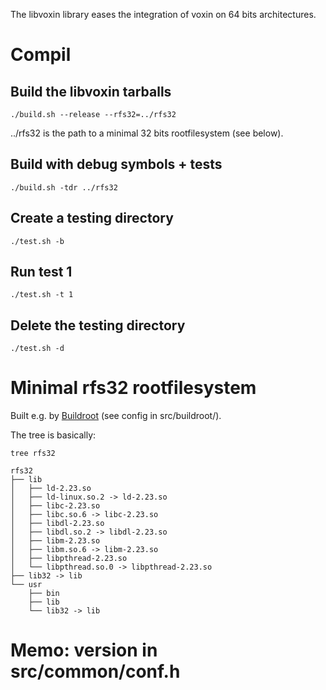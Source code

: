 
The libvoxin library eases the integration of voxin on 64 bits architectures.


* Compil
** Build the libvoxin tarballs
#+BEGIN_SRC shell
./build.sh --release --rfs32=../rfs32
#+END_SRC

../rfs32 is the path to a minimal 32 bits rootfilesystem (see below).

** Build with debug symbols + tests
#+BEGIN_SRC shell
./build.sh -tdr ../rfs32
#+END_SRC

** Create a testing directory
#+BEGIN_SRC shell
./test.sh -b
#+END_SRC

** Run test 1
#+BEGIN_SRC shell
./test.sh -t 1
#+END_SRC

** Delete the testing directory
#+BEGIN_SRC shell
./test.sh -d
#+END_SRC

* Minimal rfs32 rootfilesystem

Built e.g. by [[https://buildroot.org][Buildroot]] (see config in src/buildroot/).

The tree is basically:

#+BEGIN_SRC shell
tree rfs32

rfs32
├── lib
│   ├── ld-2.23.so
│   ├── ld-linux.so.2 -> ld-2.23.so
│   ├── libc-2.23.so
│   ├── libc.so.6 -> libc-2.23.so
│   ├── libdl-2.23.so
│   ├── libdl.so.2 -> libdl-2.23.so
│   ├── libm-2.23.so
│   ├── libm.so.6 -> libm-2.23.so
│   ├── libpthread-2.23.so
│   └── libpthread.so.0 -> libpthread-2.23.so
├── lib32 -> lib
└── usr
    ├── bin
    ├── lib
    └── lib32 -> lib
#+END_SRC
* Memo: version in src/common/conf.h
